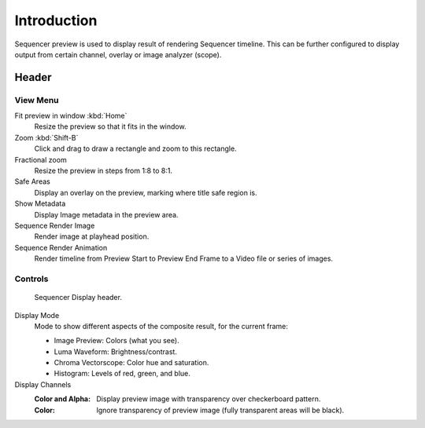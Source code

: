 
************
Introduction
************

Sequencer preview is used to display result of rendering Sequencer timeline.
This can be further configured to display output from certain channel, overlay or image analyzer (scope).


Header
======

View Menu
---------

Fit preview in window :kbd:`Home`
   Resize the preview so that it fits in the window.
Zoom :kbd:`Shift-B`
   Click and drag to draw a rectangle and zoom to this rectangle.
Fractional zoom
   Resize the preview in steps from 1:8 to 8:1.
Safe Areas
   Display an overlay on the preview, marking where title safe region is.
Show Metadata
   Display Image metadata in the preview area.
Sequence Render Image
   Render image at playhead position.
Sequence Render Animation
   Render timeline from Preview Start to Preview End Frame to a Video file or series of images.


Controls
--------

.. figure:: /images/editors_vse_preview_introduction_header.png

   Sequencer Display header.

Display Mode
   Mode to show different aspects of the composite result,
   for the current frame:

   - Image Preview: Colors (what you see).
   - Luma Waveform: Brightness/contrast.
   - Chroma Vectorscope: Color hue and saturation.
   - Histogram: Levels of red, green, and blue.

Display Channels
   :Color and Alpha: Display preview image with transparency over checkerboard pattern.
   :Color: Ignore transparency of preview image (fully transparent areas will be black).

..
   You can adjust the view by zooming in with :kbd:`Plus` and zoom out with :kbd:`Minus`.
   You can also reset the view with :kbd:`Home`.
